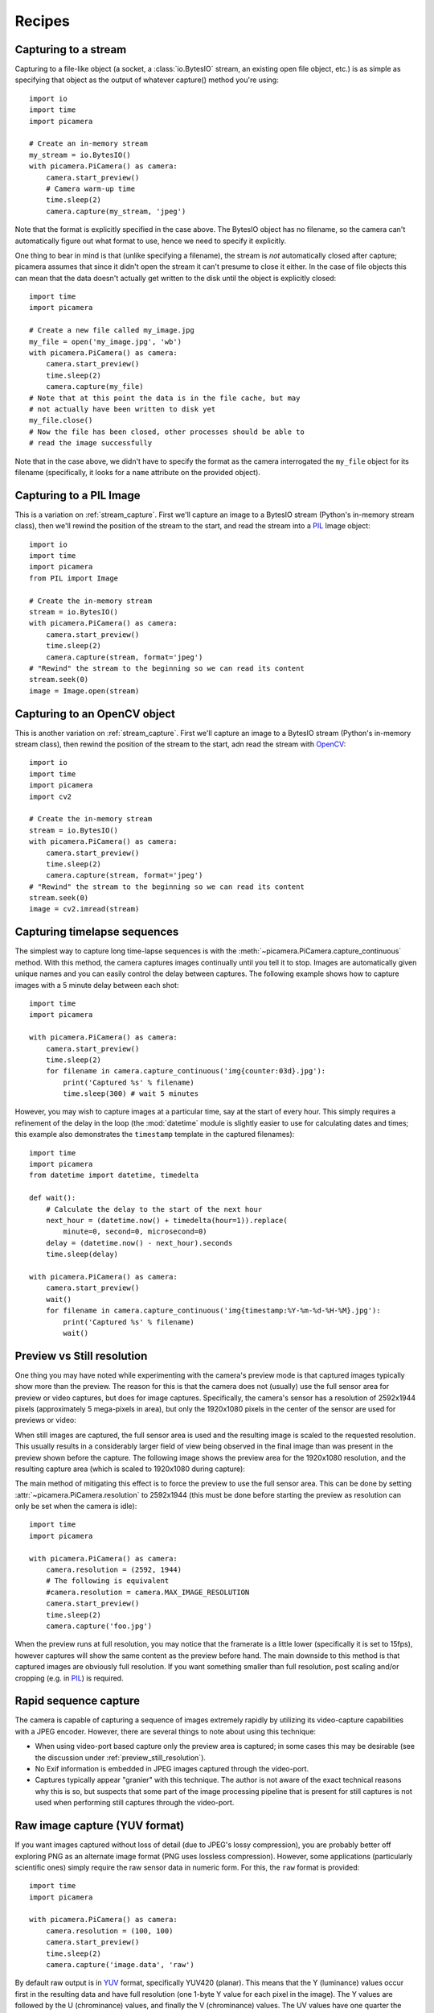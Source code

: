 .. _recipes:

=======
Recipes
=======


.. _stream_capture:

Capturing to a stream
=====================

Capturing to a file-like object (a socket, a :class:`io.BytesIO` stream, an
existing open file object, etc.) is as simple as specifying that object as the
output of whatever capture() method you're using::

    import io
    import time
    import picamera

    # Create an in-memory stream
    my_stream = io.BytesIO()
    with picamera.PiCamera() as camera:
        camera.start_preview()
        # Camera warm-up time
        time.sleep(2)
        camera.capture(my_stream, 'jpeg')

Note that the format is explicitly specified in the case above. The BytesIO
object has no filename, so the camera can't automatically figure out what
format to use, hence we need to specify it explicitly.

One thing to bear in mind is that (unlike specifying a filename), the stream is
*not* automatically closed after capture; picamera assumes that since it didn't
open the stream it can't presume to close it either. In the case of file
objects this can mean that the data doesn't actually get written to the disk
until the object is explicitly closed::

    import time
    import picamera

    # Create a new file called my_image.jpg
    my_file = open('my_image.jpg', 'wb')
    with picamera.PiCamera() as camera:
        camera.start_preview()
        time.sleep(2)
        camera.capture(my_file)
    # Note that at this point the data is in the file cache, but may
    # not actually have been written to disk yet
    my_file.close()
    # Now the file has been closed, other processes should be able to
    # read the image successfully

Note that in the case above, we didn't have to specify the format as the camera
interrogated the ``my_file`` object for its filename (specifically, it looks
for a ``name`` attribute on the provided object).


.. _pil_capture:

Capturing to a PIL Image
========================

This is a variation on :ref:`stream_capture`. First we'll capture an image to
a BytesIO stream (Python's in-memory stream class), then we'll rewind the
position of the stream to the start, and read the stream into a `PIL`_ Image
object::

    import io
    import time
    import picamera
    from PIL import Image

    # Create the in-memory stream
    stream = io.BytesIO()
    with picamera.PiCamera() as camera:
        camera.start_preview()
        time.sleep(2)
        camera.capture(stream, format='jpeg')
    # "Rewind" the stream to the beginning so we can read its content
    stream.seek(0)
    image = Image.open(stream)


.. _opencv_capture:

Capturing to an OpenCV object
=============================

This is another variation on :ref:`stream_capture`. First we'll capture an
image to a BytesIO stream (Python's in-memory stream class), then rewind the
position of the stream to the start, adn read the stream with `OpenCV`_::

    import io
    import time
    import picamera
    import cv2

    # Create the in-memory stream
    stream = io.BytesIO()
    with picamera.PiCamera() as camera:
        camera.start_preview()
        time.sleep(2)
        camera.capture(stream, format='jpeg')
    # "Rewind" the stream to the beginning so we can read its content
    stream.seek(0)
    image = cv2.imread(stream)


.. _timelapse_capture:

Capturing timelapse sequences
=============================

The simplest way to capture long time-lapse sequences is with the
:meth:`~picamera.PiCamera.capture_continuous` method. With this method, the
camera captures images continually until you tell it to stop. Images are
automatically given unique names and you can easily control the delay between
captures. The following example shows how to capture images with a 5 minute
delay between each shot::

    import time
    import picamera

    with picamera.PiCamera() as camera:
        camera.start_preview()
        time.sleep(2)
        for filename in camera.capture_continuous('img{counter:03d}.jpg'):
            print('Captured %s' % filename)
            time.sleep(300) # wait 5 minutes

However, you may wish to capture images at a particular time, say at the start
of every hour. This simply requires a refinement of the delay in the loop (the
:mod:`datetime` module is slightly easier to use for calculating dates and
times; this example also demonstrates the ``timestamp`` template in the
captured filenames)::

    import time
    import picamera
    from datetime import datetime, timedelta

    def wait():
        # Calculate the delay to the start of the next hour
        next_hour = (datetime.now() + timedelta(hour=1)).replace(
            minute=0, second=0, microsecond=0)
        delay = (datetime.now() - next_hour).seconds
        time.sleep(delay)

    with picamera.PiCamera() as camera:
        camera.start_preview()
        wait()
        for filename in camera.capture_continuous('img{timestamp:%Y-%m-%d-%H-%M}.jpg'):
            print('Captured %s' % filename)
            wait()


.. _preview_still_resolution:

Preview vs Still resolution
===========================

One thing you may have noted while experimenting with the camera's preview mode
is that captured images typically show more than the preview. The reason for
this is that the camera does not (usually) use the full sensor area for preview
or video captures, but does for image captures. Specifically, the camera's
sensor has a resolution of 2592x1944 pixels (approximately 5 mega-pixels in
area), but only the 1920x1080 pixels in the center of the sensor are used for
previews or video:

.. image:: sensor_area.png
    :width: 640px
    :align: center

When still images are captured, the full sensor area is used and the resulting
image is scaled to the requested resolution. This usually results in a
considerably larger field of view being observed in the final image than was
present in the preview shown before the capture. The following image shows the
preview area for the 1920x1080 resolution, and the resulting capture area
(which is scaled to 1920x1080 during capture):

.. image:: capture_area.png
    :width: 640px
    :align: center

The main method of mitigating this effect is to force the preview to use the
full sensor area. This can be done by setting
:attr:`~picamera.PiCamera.resolution` to 2592x1944 (this must be done before
starting the preview as resolution can only be set when the camera is idle)::

    import time
    import picamera

    with picamera.PiCamera() as camera:
        camera.resolution = (2592, 1944)
        # The following is equivalent
        #camera.resolution = camera.MAX_IMAGE_RESOLUTION
        camera.start_preview()
        time.sleep(2)
        camera.capture('foo.jpg')

When the preview runs at full resolution, you may notice that the framerate is
a little lower (specifically it is set to 15fps), however captures will show
the same content as the preview before hand. The main downside to this method
is that captured images are obviously full resolution. If you want something
smaller than full resolution, post scaling and/or cropping (e.g. in `PIL`_) is
required.


.. _video_port_capture:

Rapid sequence capture
======================

The camera is capable of capturing a sequence of images extremely rapidly by
utilizing its video-capture capabilities with a JPEG encoder. However, there
are several things to note about using this technique:

* When using video-port based capture only the preview area is captured; in
  some cases this may be desirable (see the discussion under
  :ref:`preview_still_resolution`).

* No Exif information is embedded in JPEG images captured through the
  video-port.

* Captures typically appear "granier" with this technique. The author is not
  aware of the exact technical reasons why this is so, but suspects that some
  part of the image processing pipeline that is present for still captures is
  not used when performing still captures through the video-port.


.. _yuv_capture:

Raw image capture (YUV format)
==============================

If you want images captured without loss of detail (due to JPEG's lossy
compression), you are probably better off exploring PNG as an alternate image
format (PNG uses lossless compression). However, some applications
(particularly scientific ones) simply require the raw sensor data in numeric
form. For this, the ``raw`` format is provided::

    import time
    import picamera

    with picamera.PiCamera() as camera:
        camera.resolution = (100, 100)
        camera.start_preview()
        time.sleep(2)
        camera.capture('image.data', 'raw')

By default raw output is in `YUV`_ format, specifically YUV420 (planar). This
means that the Y (luminance) values occur first in the resulting data and have
full resolution (one 1-byte Y value for each pixel in the image). The Y values
are followed by the U (chrominance) values, and finally the V (chrominance)
values.  The UV values have one quarter the resolution of the Y components (4
1-byte Y values in a square for each 1-byte U and 1-byte V value).

It is also important to note that when outputting to raw format, the camera
rounds the requested resolution. The horizontal resolution is rounded up to the
nearest multiple of 32, while the vertical resolution is rounded up to the
nearest multiple of 16. For example, if the requested resolution is 100x100,
a raw capture will actually contain 128x112 pixels worth of data, but pixels
beyond 100x100 will be uninitialized.

Given that the YUV420 format contains 1.5 bytes worth of data for each pixel
(a 1-byte Y value for each pixel, and 1-byte U and V values for every 4 pixels),
and taking into account the resolution rounding, the size of a 100x100 raw
capture will be:

.. math::

           & 128   \quad \text{100 rounded up to nearest multiple of 32} \\
    \times & 112   \quad \text{100 rounded up to nearest multiple of 16} \\
    \times & 1.5   \quad \text{bytes of data per pixel in YUV420 format} \\
    =      & 21504 \quad \text{bytes}

The first 14336 bytes of the data (128*112) will be Y values, the next 3584
bytes (128*112/4) will be U values, and the final 3584 bytes will be the V
values.

The following code demonstrates capturing an image in raw YUV format, loading
the data into a set of `numpy`_ arrays, and converting the data to RGB format
in an efficient manner::

    from __future__ import division

    import io
    import time
    import picamera
    import numpy as np

    width = 100
    height = 100
    stream = io.BytesIO()
    # Capture the image in raw YUV format
    with picamera.PiCamera() as camera:
        camera.resolution = (width, height)
        camera.raw_format = 'yuv'
        camera.start_preview()
        time.sleep(2)
        camera.capture(stream, 'raw')
    # Rewind the stream for reading
    stream.seek(0)
    # Calculate the actual image size in the stream (accounting for rounding
    # of the resolution)
    fwidth = (width + 31) // 32 * 32
    fheight = (height + 15) // 16 * 16
    # Load the Y (luminance) data from the stream
    Y = np.fromfile(stream, dtype=np.uint8, count=fwidth*fheight).\
            reshape((fheight, fwidth))
    # Load the UV (chrominance) data from the stream, and double its size
    U = np.fromfile(stream, dtype=np.uint8, count=(fwidth//2)*(fheight//2)).\
            reshape((fheight//2, fwidth//2)).\
            repeat(2, axis=0).repeat(2, axis=1)
    V = np.fromfile(stream, dtype=np.uint8, count=(fwidth//2)*(fheight//2)).\
            reshape((fheight//2, fwidth//2)).\
            repeat(2, axis=0).repeat(2, axis=1)
    # Stack the YUV channels together, crop the actual resolution, convert to
    # floating point for later calculations, and apply the standard biases
    YUV = np.dstack((Y, U, V))[:height, :width, :].astype(np.float)
    YUV[:, :, 0]  = YUV[:, :, 0]  - 16   # Offset Y by 16
    YUV[:, :, 1:] = YUV[:, :, 1:] - 128  # Offset UV by 128
    # YUV conversion matrix from ITU-R BT.601 version (SDTV)
    #              Y       U       V
    M = np.array([[1.164,  0.000,  1.596],    # R
                  [1.164, -0.392, -0.813],    # G
                  [1.164,  2.017,  0.000]])   # B
    # Take the dot product with the matrix to produce RGB output, clamp the
    # results to byte range and convert to bytes
    RGB = YUV.dot(M.T).clip(0, 255).astype(np.uint8)

Alternatively, see :ref:`rgb_capture` for a method of having the camera output
RGB data directly.

.. _rgb_capture:

Raw image capture (RGB format)
==============================

The RGB format is rather larger than the `YUV`_ format discussed in the section
above, but is more useful for most analyses. To have the camera produce raw
output in `RGB`_ format, you simply need to adjust the :attr:`raw_format`
attribute prior to capturing the image::

    import time
    import picamera

    with picamera.PiCamera() as camera:
        camera.resolution = (100, 100)
        camera.raw_format = 'rgb'
        camera.start_preview()
        time.sleep(2)
        camera.capture('image.data', 'raw')

Note that this attribute can only be adjusted while the camera is idle (hence
why the above code does so before starting the preview). Also note that
capturing to "ordinary" formats (JPEG, PNG, etc.) and video recording will
*not* work when :attr:`raw_format` is set to ``rgb``. This is because the
encoders used for these formats all expect YUV input.

The size of raw RGB data can be calculated similarly to YUV captures. Firstly
round the resolution appropriately (see :ref:`yuv_capture` for the specifics),
then multiply the number of pixels by 3 (1 byte of red, 1 byte of green, and
1 byte of blue intensity). Hence, for a 100x100 capture, the amount of data
produced is:

.. math::

           & 128   \quad \text{100 rounded up to nearest multiple of 32} \\
    \times & 112   \quad \text{100 rounded up to nearest multiple of 16} \\
    \times & 3     \quad \text{bytes of data per pixel in RGB888 format} \\
    =      & 43008 \quad \text{bytes}

The resulting RGB data is interleaved. That is to say that the red, green and
blue values for a given pixel are grouped together, in that order. The first
byte of the data is the red value for the pixel at (0, 0), the second byte is
the green value for the same pixel, and the third byte is the blue value for
that pixel. The fourth byte is the red value for the pixel at (1, 0), and so
on.

Loading the resulting RGB data into a numpy array is a trivial affair::

    width = 100
    height = 100
    stream = io.BytesIO()
    # Capture the image in raw YUV format
    with picamera.PiCamera() as camera:
        camera.resolution = (width, height)
        camera.raw_format = 'yuv'
        camera.start_preview()
        time.sleep(2)
        camera.capture(stream, 'raw')
    # Rewind the stream for reading
    stream.seek(0)
    # Load the data in a three-dimensional array and crop it to the requested
    # resolution
    image = np.fromfile(stream, dtype=uint8).\
            reshape((height, width, 3))[:height, :width, :]
    # If you wish, the following code will convert the image's bytes into
    # floating point values in the range 0 to 1
    image = image.astype(np.float, copy=False)
    image = image / 255.0


.. _PIL: http://effbot.org/imagingbook/pil-index.htm
.. _OpenCV: http://opencv.org/
.. _YUV: http://en.wikipedia.org/wiki/YUV
.. _RGB: http://en.wikipedia.org/wiki/RGB
.. _numpy: http://www.numpy.org/
